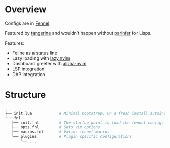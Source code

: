 * Overview
Configs are in [[https://fennel-lang.org/][Fennel]].

Featured by [[https://github.com/udayvir-singh/tangerine.nvim][tangerine]] and wouldn't happen without [[https://github.com/eraserhd/parinfer-rust][parinfer]] for Lisps.

Features:
- Feline as a status line
- Lazy loading with [[https://github.com/folke/lazy.nvim][lazy.nvim]]
- Dashboard greeter with [[https://github.com/goolord/alpha-nvim][alpha-nvim]]
- LSP integration
- DAP integration

* Structure
#+begin_src sh :tangle no
.
├── init.lua            # Minimal bootstrap. On a fresh install autoinstalls plugin manager and tangerine, then the rest plugins
└── fnl
   ├── init.fnl         # The startup point to load the fennel configs
   ├── opts.fnl         # Sets vim options
   ├── macros.fnl       # Varios fennel macros
   └── plugins          # Plugin specific configurations
       └── ...
#+end_src
